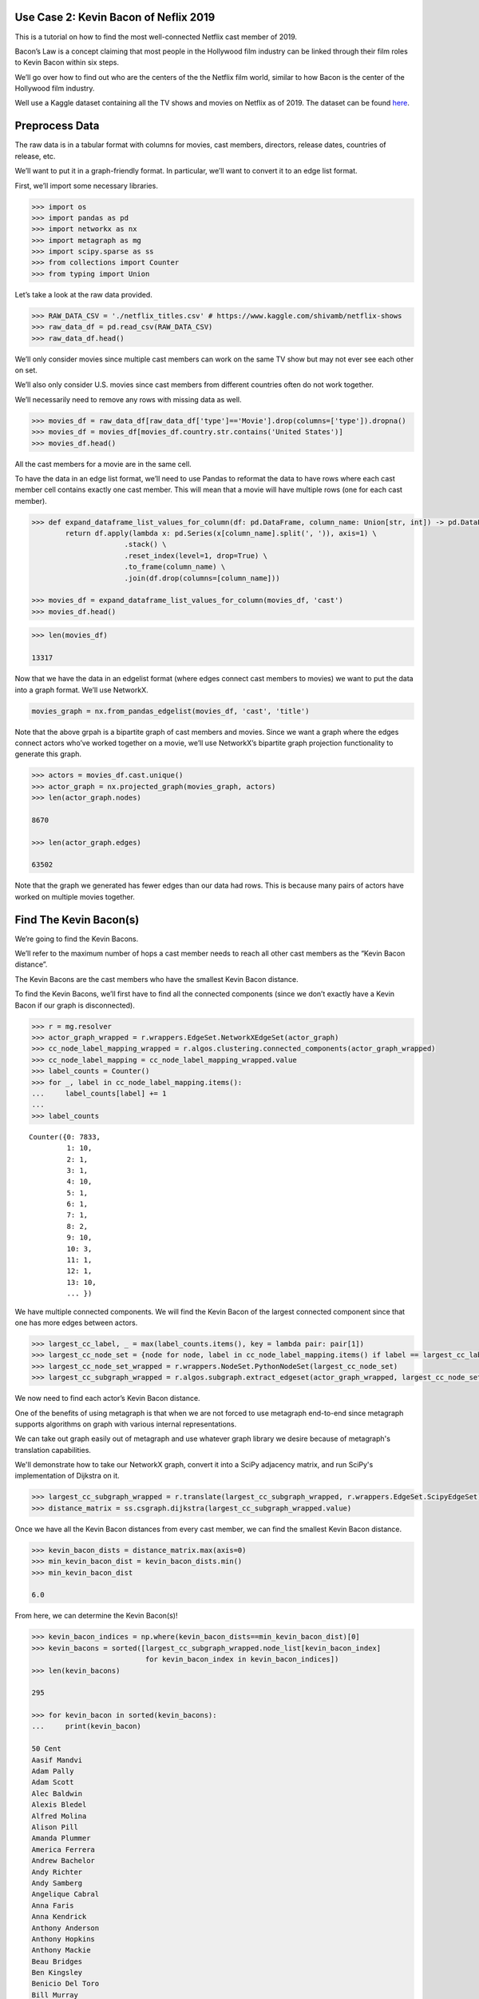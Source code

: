 Use Case 2: Kevin Bacon of Neflix 2019
======================================

This is a tutorial on how to find the most well-connected Netflix cast
member of 2019.

Bacon’s Law is a concept claiming that most people in the Hollywood
film industry can be linked through their film roles to Kevin Bacon
within six steps.

We’ll go over how to find out who are the centers of the the Netflix
film world, similar to how Bacon is the center of the Hollywood
film industry.

Well use a Kaggle dataset containing all the TV shows and movies on
Netflix as of 2019. The dataset can be found
`here <https://www.kaggle.com/shivamb/netflix-shows>`__.

Preprocess Data
===============

The raw data is in a tabular format with columns for movies, cast
members, directors, release dates, countries of release, etc.

We’ll want to put it in a graph-friendly format. In particular, we’ll
want to convert it to an edge list format.

First, we’ll import some necessary libraries.

.. code:: python

    >>> import os
    >>> import pandas as pd
    >>> import networkx as nx
    >>> import metagraph as mg
    >>> import scipy.sparse as ss
    >>> from collections import Counter
    >>> from typing import Union

Let’s take a look at the raw data provided.

.. code:: python

    >>> RAW_DATA_CSV = './netflix_titles.csv' # https://www.kaggle.com/shivamb/netflix-shows
    >>> raw_data_df = pd.read_csv(RAW_DATA_CSV)
    >>> raw_data_df.head()

.. raw:: html

    <div>
    <style scoped>
        .dataframe tbody tr th:only-of-type {
            vertical-align: middle;
        }
    
        .dataframe tbody tr th {
            vertical-align: top;
        }
    
        .dataframe thead th {
            text-align: right;
        }
	 
        .dataframe table {
	    width: 12000px;
	}
    </style>
    <table border="1" class="dataframe">
      <thead>
        <tr style="text-align: right;">
          <th></th>
          <th>show_id</th>
          <th>type</th>
          <th>title</th>
          <th>director</th>
          <th>cast</th>
          <th>country</th>
          <th>date_added</th>
          <th>release_year</th>
          <th>rating</th>
          <th>duration</th>
          <th>listed_in</th>
          <th>description</th>
        </tr>
      </thead>
      <tbody>
        <tr>
          <th>0</th>
          <td>81145628</td>
          <td>Movie</td>
          <td>Norm of the North: King Sized Adventure</td>
          <td>Richard Finn, Tim Maltby</td>
          <td>Alan Marriott, Andrew Toth, Brian Dobson, Cole...</td>
          <td>United States, India, South Korea, China</td>
          <td>September 9, 2019</td>
          <td>2019</td>
          <td>TV-PG</td>
          <td>90 min</td>
          <td>Children &amp; Family Movies, Comedies</td>
          <td>Before planning an awesome wedding for his gra...</td>
        </tr>
        <tr>
          <th>1</th>
          <td>80117401</td>
          <td>Movie</td>
          <td>Jandino: Whatever it Takes</td>
          <td>NaN</td>
          <td>Jandino Asporaat</td>
          <td>United Kingdom</td>
          <td>September 9, 2016</td>
          <td>2016</td>
          <td>TV-MA</td>
          <td>94 min</td>
          <td>Stand-Up Comedy</td>
          <td>Jandino Asporaat riffs on the challenges of ra...</td>
        </tr>
        <tr>
          <th>2</th>
          <td>70234439</td>
          <td>TV Show</td>
          <td>Transformers Prime</td>
          <td>NaN</td>
          <td>Peter Cullen, Sumalee Montano, Frank Welker, J...</td>
          <td>United States</td>
          <td>September 8, 2018</td>
          <td>2013</td>
          <td>TV-Y7-FV</td>
          <td>1 Season</td>
          <td>Kids' TV</td>
          <td>With the help of three human allies, the Autob...</td>
        </tr>
        <tr>
          <th>3</th>
          <td>80058654</td>
          <td>TV Show</td>
          <td>Transformers: Robots in Disguise</td>
          <td>NaN</td>
          <td>Will Friedle, Darren Criss, Constance Zimmer, ...</td>
          <td>United States</td>
          <td>September 8, 2018</td>
          <td>2016</td>
          <td>TV-Y7</td>
          <td>1 Season</td>
          <td>Kids' TV</td>
          <td>When a prison ship crash unleashes hundreds of...</td>
        </tr>
        <tr>
          <th>4</th>
          <td>80125979</td>
          <td>Movie</td>
          <td>#realityhigh</td>
          <td>Fernando Lebrija</td>
          <td>Nesta Cooper, Kate Walsh, John Michael Higgins...</td>
          <td>United States</td>
          <td>September 8, 2017</td>
          <td>2017</td>
          <td>TV-14</td>
          <td>99 min</td>
          <td>Comedies</td>
          <td>When nerdy high schooler Dani finally attracts...</td>
        </tr>
      </tbody>
    </table>
    </div>
    <br/>

We’ll only consider movies since multiple cast members can work on the
same TV show but may not ever see each other on set.

We’ll also only consider U.S. movies since cast members from different
countries often do not work together.

We’ll necessarily need to remove any rows with missing data as well.

.. code:: python

    >>> movies_df = raw_data_df[raw_data_df['type']=='Movie'].drop(columns=['type']).dropna()
    >>> movies_df = movies_df[movies_df.country.str.contains('United States')]
    >>> movies_df.head()

.. raw:: html

    <div>
    <style scoped>
        .dataframe tbody tr th:only-of-type {
            vertical-align: middle;
        }
    
        .dataframe tbody tr th {
            vertical-align: top;
        }
    
        .dataframe thead th {
            text-align: right;
        }
    </style>
    <table border="1" class="dataframe">
      <thead>
        <tr style="text-align: right;">
          <th></th>
          <th>show_id</th>
          <th>title</th>
          <th>director</th>
          <th>cast</th>
          <th>country</th>
          <th>date_added</th>
          <th>release_year</th>
          <th>rating</th>
          <th>duration</th>
          <th>listed_in</th>
          <th>description</th>
        </tr>
      </thead>
      <tbody>
        <tr>
          <th>0</th>
          <td>81145628</td>
          <td>Norm of the North: King Sized Adventure</td>
          <td>Richard Finn, Tim Maltby</td>
          <td>Alan Marriott, Andrew Toth, Brian Dobson, Cole...</td>
          <td>United States, India, South Korea, China</td>
          <td>September 9, 2019</td>
          <td>2019</td>
          <td>TV-PG</td>
          <td>90 min</td>
          <td>Children &amp; Family Movies, Comedies</td>
          <td>Before planning an awesome wedding for his gra...</td>
        </tr>
        <tr>
          <th>4</th>
          <td>80125979</td>
          <td>#realityhigh</td>
          <td>Fernando Lebrija</td>
          <td>Nesta Cooper, Kate Walsh, John Michael Higgins...</td>
          <td>United States</td>
          <td>September 8, 2017</td>
          <td>2017</td>
          <td>TV-14</td>
          <td>99 min</td>
          <td>Comedies</td>
          <td>When nerdy high schooler Dani finally attracts...</td>
        </tr>
        <tr>
          <th>6</th>
          <td>70304989</td>
          <td>Automata</td>
          <td>Gabe Ibáñez</td>
          <td>Antonio Banderas, Dylan McDermott, Melanie Gri...</td>
          <td>Bulgaria, United States, Spain, Canada</td>
          <td>September 8, 2017</td>
          <td>2014</td>
          <td>R</td>
          <td>110 min</td>
          <td>International Movies, Sci-Fi &amp; Fantasy, Thrillers</td>
          <td>In a dystopian future, an insurance adjuster f...</td>
        </tr>
        <tr>
          <th>9</th>
          <td>70304990</td>
          <td>Good People</td>
          <td>Henrik Ruben Genz</td>
          <td>James Franco, Kate Hudson, Tom Wilkinson, Omar...</td>
          <td>United States, United Kingdom, Denmark, Sweden</td>
          <td>September 8, 2017</td>
          <td>2014</td>
          <td>R</td>
          <td>90 min</td>
          <td>Action &amp; Adventure, Thrillers</td>
          <td>A struggling couple can't believe their luck w...</td>
        </tr>
        <tr>
          <th>11</th>
          <td>70299204</td>
          <td>Kidnapping Mr. Heineken</td>
          <td>Daniel Alfredson</td>
          <td>Jim Sturgess, Sam Worthington, Ryan Kwanten, A...</td>
          <td>Netherlands, Belgium, United Kingdom, United S...</td>
          <td>September 8, 2017</td>
          <td>2015</td>
          <td>R</td>
          <td>95 min</td>
          <td>Action &amp; Adventure, Dramas, International Movies</td>
          <td>When beer magnate Alfred "Freddy" Heineken is ...</td>
        </tr>
      </tbody>
    </table>
    </div>
    <br/>


All the cast members for a movie are in the same cell.

To have the data in an edge list format, we’ll need to use Pandas to
reformat the data to have rows where each cast member cell contains
exactly one cast member. This will mean that a movie will have multiple
rows (one for each cast member).

.. code:: python

    >>> def expand_dataframe_list_values_for_column(df: pd.DataFrame, column_name: Union[str, int]) -> pd.DataFrame:
            return df.apply(lambda x: pd.Series(x[column_name].split(', ')), axis=1) \
                          .stack() \
                          .reset_index(level=1, drop=True) \
                          .to_frame(column_name) \
                          .join(df.drop(columns=[column_name]))
        
    >>> movies_df = expand_dataframe_list_values_for_column(movies_df, 'cast')
    >>> movies_df.head()

.. raw:: html

    <div>
    <style scoped>
        .dataframe tbody tr th:only-of-type {
            vertical-align: middle;
        }
    
        .dataframe tbody tr th {
            vertical-align: top;
        }
    
        .dataframe thead th {
            text-align: right;
        }
    </style>
    <table border="1" class="dataframe">
      <thead>
        <tr style="text-align: right;">
          <th></th>
          <th>cast</th>
          <th>show_id</th>
          <th>title</th>
          <th>director</th>
          <th>country</th>
          <th>date_added</th>
          <th>release_year</th>
          <th>rating</th>
          <th>duration</th>
          <th>listed_in</th>
          <th>description</th>
        </tr>
      </thead>
      <tbody>
        <tr>
          <th>0</th>
          <td>Alan Marriott</td>
          <td>81145628</td>
          <td>Norm of the North: King Sized Adventure</td>
          <td>Richard Finn, Tim Maltby</td>
          <td>United States, India, South Korea, China</td>
          <td>September 9, 2019</td>
          <td>2019</td>
          <td>TV-PG</td>
          <td>90 min</td>
          <td>Children &amp; Family Movies, Comedies</td>
          <td>Before planning an awesome wedding for his gra...</td>
        </tr>
        <tr>
          <th>0</th>
          <td>Andrew Toth</td>
          <td>81145628</td>
          <td>Norm of the North: King Sized Adventure</td>
          <td>Richard Finn, Tim Maltby</td>
          <td>United States, India, South Korea, China</td>
          <td>September 9, 2019</td>
          <td>2019</td>
          <td>TV-PG</td>
          <td>90 min</td>
          <td>Children &amp; Family Movies, Comedies</td>
          <td>Before planning an awesome wedding for his gra...</td>
        </tr>
        <tr>
          <th>0</th>
          <td>Brian Dobson</td>
          <td>81145628</td>
          <td>Norm of the North: King Sized Adventure</td>
          <td>Richard Finn, Tim Maltby</td>
          <td>United States, India, South Korea, China</td>
          <td>September 9, 2019</td>
          <td>2019</td>
          <td>TV-PG</td>
          <td>90 min</td>
          <td>Children &amp; Family Movies, Comedies</td>
          <td>Before planning an awesome wedding for his gra...</td>
        </tr>
        <tr>
          <th>0</th>
          <td>Cole Howard</td>
          <td>81145628</td>
          <td>Norm of the North: King Sized Adventure</td>
          <td>Richard Finn, Tim Maltby</td>
          <td>United States, India, South Korea, China</td>
          <td>September 9, 2019</td>
          <td>2019</td>
          <td>TV-PG</td>
          <td>90 min</td>
          <td>Children &amp; Family Movies, Comedies</td>
          <td>Before planning an awesome wedding for his gra...</td>
        </tr>
        <tr>
          <th>0</th>
          <td>Jennifer Cameron</td>
          <td>81145628</td>
          <td>Norm of the North: King Sized Adventure</td>
          <td>Richard Finn, Tim Maltby</td>
          <td>United States, India, South Korea, China</td>
          <td>September 9, 2019</td>
          <td>2019</td>
          <td>TV-PG</td>
          <td>90 min</td>
          <td>Children &amp; Family Movies, Comedies</td>
          <td>Before planning an awesome wedding for his gra...</td>
        </tr>
      </tbody>
    </table>
    </div>
    <br/>

.. code:: python

    >>> len(movies_df)
    
    13317



Now that we have the data in an edgelist format (where edges connect
cast members to movies) we want to put the data into a graph format.
We’ll use NetworkX.

.. code:: python

    movies_graph = nx.from_pandas_edgelist(movies_df, 'cast', 'title')

Note that the above grpah is a bipartite graph of cast members and
movies. Since we want a graph where the edges connect actors who’ve
worked together on a movie, we’ll use NetworkX’s bipartite graph
projection functionality to generate this graph.

.. code:: python

    >>> actors = movies_df.cast.unique()
    >>> actor_graph = nx.projected_graph(movies_graph, actors)
    >>> len(actor_graph.nodes)
    
    8670
    
    >>> len(actor_graph.edges)
    
    63502

Note that the graph we generated has fewer edges than our data had rows.
This is because many pairs of actors have worked on multiple movies
together.

Find The Kevin Bacon(s)
=======================

We’re going to find the Kevin Bacons.

We’ll refer to the maximum number of hops a cast member needs to reach
all other cast members as the “Kevin Bacon distance”.

The Kevin Bacons are the cast members who have the smallest Kevin Bacon
distance.

To find the Kevin Bacons, we’ll first have to find all the connected
components (since we don’t exactly have a Kevin Bacon if our graph is
disconnected).

.. code:: python

    >>> r = mg.resolver
    >>> actor_graph_wrapped = r.wrappers.EdgeSet.NetworkXEdgeSet(actor_graph)
    >>> cc_node_label_mapping_wrapped = r.algos.clustering.connected_components(actor_graph_wrapped)
    >>> cc_node_label_mapping = cc_node_label_mapping_wrapped.value
    >>> label_counts = Counter()
    >>> for _, label in cc_node_label_mapping.items():
    ...     label_counts[label] += 1
    ... 
    >>> label_counts

.. parsed-literal::

    Counter({0: 7833,
             1: 10,
             2: 1,
             3: 1,
             4: 10,
             5: 1,
             6: 1,
             7: 1,
             8: 2,
             9: 10,
             10: 3,
             11: 1,
             12: 1,
             13: 10,
	     ... })



We have multiple connected components. We will find the Kevin Bacon of
the largest connected component since that one has more edges between
actors.

.. code:: python

    >>> largest_cc_label, _ = max(label_counts.items(), key = lambda pair: pair[1])
    >>> largest_cc_node_set = {node for node, label in cc_node_label_mapping.items() if label == largest_cc_label}
    >>> largest_cc_node_set_wrapped = r.wrappers.NodeSet.PythonNodeSet(largest_cc_node_set)
    >>> largest_cc_subgraph_wrapped = r.algos.subgraph.extract_edgeset(actor_graph_wrapped, largest_cc_node_set_wrapped)

We now need to find each actor’s Kevin Bacon distance.

One of the benefits of using metagraph is that when we are not forced to use metagraph end-to-end since metagraph supports algorithms on graph with various internal representations.

We can take out graph easily out of metagraph and use whatever graph library we desire because of metagraph's translation capabilities.

We'll demonstrate how to take our NetworkX graph, convert it into a SciPy adjacency matrix, and run SciPy's implementation of Dijkstra on it.

.. code:: python

    >>> largest_cc_subgraph_wrapped = r.translate(largest_cc_subgraph_wrapped, r.wrappers.EdgeSet.ScipyEdgeSet)
    >>> distance_matrix = ss.csgraph.dijkstra(largest_cc_subgraph_wrapped.value)

Once we have all the Kevin Bacon distances from every cast member, we can find the smallest Kevin Bacon distance.

.. code:: python

    >>> kevin_bacon_dists = distance_matrix.max(axis=0)
    >>> min_kevin_bacon_dist = kevin_bacon_dists.min()
    >>> min_kevin_bacon_dist

    6.0


From here, we can determine the Kevin Bacon(s)!

.. code:: python

    >>> kevin_bacon_indices = np.where(kevin_bacon_dists==min_kevin_bacon_dist)[0]
    >>> kevin_bacons = sorted([largest_cc_subgraph_wrapped.node_list[kevin_bacon_index] 
                               for kevin_bacon_index in kevin_bacon_indices])
    >>> len(kevin_bacons)

    295

    >>> for kevin_bacon in sorted(kevin_bacons):
    ...     print(kevin_bacon)

    50 Cent
    Aasif Mandvi
    Adam Pally
    Adam Scott
    Alec Baldwin
    Alexis Bledel
    Alfred Molina
    Alison Pill
    Amanda Plummer
    America Ferrera
    Andrew Bachelor
    Andy Richter
    Andy Samberg
    Angelique Cabral
    Anna Faris
    Anna Kendrick
    Anthony Anderson
    Anthony Hopkins
    Anthony Mackie
    Beau Bridges
    Ben Kingsley
    Benicio Del Toro
    Bill Murray
    Billy Connolly
    Bob Odenkirk
    Bobby Cannavale
    Bradley Cooper
    Brandon Routh
    Brian Tyree Henry
    Brie Larson
    Brittany Murphy
    Brooke D'Orsay
    Brooklyn Decker
    Bruce Willis
    Busy Philipps
    Cameron Diaz
    Cate Blanchett
    Cathy Cliften
    Celia Weston
    Charlie Murphy
    Charlie Sheen
    Chelcie Ross
    Chloë Grace Moretz
    Chris Parnell
    Chris Pratt
    Christina Hendricks
    Christina Ricci
    Christopher McDonald
    Christopher Mintz-Plasse
    Christopher Plummer
    Christopher Walken
    Clive Owen
    Cole Hauser
    Common
    Constance Wu
    Danai Gurira
    Danny Trejo
    David Koechner
    Dax Shepard
    Demi Moore
    Dennis Quaid
    Dermot Mulroney
    Devon Aoki
    Diane Keaton
    Djimon Hounsou
    Don Cheadle
    Donal Logue
    Donald Faison
    Dwayne Johnson
    Elijah Wood
    Elizabeth Banks
    Elizabeth Perkins
    Ellen Barkin
    Emily Watson
    Emma Roberts
    Emma Stone
    Emmy Rossum
    Eric Stoltz
    Finesse Mitchell
    Fionnula Flanagan
    Forest Whitaker
    Frank Grillo
    Frank Langella
    Fred Armisen
    Gary Cole
    Gary Oldman
    Geraldine James
    Gerard Butler
    Gina Gershon
    Giovanni Ribisi
    Greg Kinnear
    Gugu Mbatha-Raw
    Halle Berry
    Hank Azaria
    Harry Connick Jr.
    Harvey Keitel
    Heather Graham
    Hilary Swank
    Hugh Jackman
    Hugh Laurie
    Ian McShane
    Iko Uwais
    J.B. Smoove
    J.K. Simmons
    Jack McBrayer
    Jack Nicholson
    Jacki Weaver
    Jaime King
    James Caan
    James Marsden
    James Remar
    Jane Curtin
    Janeane Garofalo
    Jared Leto
    Jason Butler Harner
    Jason Sudeikis
    Jay Hernandez
    Jay Mohr
    Jeffrey Tambor
    Jennifer Coolidge
    Jennifer Garner
    Jennifer Jason Leigh
    Jesse Williams
    Jessica Alba
    Jessica Biel
    Jessica Simpson
    Jessica Szohr
    Jim Carrey
    Jim Parsons
    Jim Sturgess
    Joan Cusack
    Joanna Going
    Joe Torry
    Joey King
    John Beasley
    John C. Reilly
    John Cleese
    John Cusack
    John Hodgman
    John Leguizamo
    John Michael Higgins
    John Travolta
    Johnny Knoxville
    Jon Voight
    Jonah Hill
    Josh Brolin
    Josh Duhamel
    Josh Gad
    Josh Hartnett
    Julianne Moore
    Justin Long
    Justin Timberlake
    Kate Berlant
    Kate Bosworth
    Kate Winslet
    Kathleen Chalfant
    Katie Holmes
    Keanu Reeves
    Kellita Smith
    Kelsey Grammer
    Kevin Bacon
    Kevin Costner
    Kieran Culkin
    Kim Dickens
    Kirsten Dunst
    Kristen Bell
    Kristin Chenoweth
    Lauren Graham
    Laurence Fishburne
    Leila Arcieri
    Leslie Bibb
    Liev Schreiber
    Lili Taylor
    Lin Shaye
    Lindsay Burdge
    Loretta Devine
    Louis C.K.
    Louisa Krause
    Lucien Laviscount
    Lynn Collins
    Macon Blair
    Mae Whitman
    Maria de Medeiros
    Mark Blum
    Mark Webber
    Mary Alice
    Mary Elizabeth Winstead
    Matt Dillon
    Matt Walsh
    Matthew Goode
    Maya Rudolph
    Meagan Good
    Melanie Lynskey
    Melissa Leo
    Michael Clarke Duncan
    Michael Jeter
    Michael Madsen
    Michael Sheen
    Mickey Rourke
    Mike Epps
    Mike Myers
    Mike Vogel
    Molly Shannon
    Monica Bellucci
    Naomi Watts
    Natalie Martinez
    Nick Stahl
    Nicolas Cage
    Nicole Ari Parker
    Nicole Byer
    Olivia Holt
    Olivia Munn
    Omid Djalili
    Oprah Winfrey
    Pat Healy
    Patrick Stewart
    Patrick Warburton
    Patrick Wilson
    Paul Rudd
    Phil Crowley
    Pierce Brosnan
    Powers Boothe
    Queen Latifah
    Randall Park
    Ray Liotta
    Regina Hall
    Renée Zellweger
    Retta
    Richard Gere
    Richard Jenkins
    Rick Yune
    Ricky Gervais
    Rob Lowe
    Robert Forster
    Robert Patrick
    Romany Malco
    Ron Livingston
    Rosanna Arquette
    Rosario Dawson
    Rose Byrne
    Rosemary Harris
    Rotimi
    Russell Brand
    Russell Simmons
    Rutger Hauer
    Ryan Hansen
    Ryan Kwanten
    Ryan Phillippe
    Ryan Reynolds
    Sam Page
    Sam Worthington
    Samuel L. Jackson
    Sarah Jessica Parker
    Sarah Shahi
    Sarah Silverman
    Sean Hayes
    Seann William Scott
    Sebastian Stan
    Seth Green
    Seth MacFarlane
    Seth Meyers
    Sheryl Underwood
    Shirley MacLaine
    Stephen Merchant
    Stephen Root
    Steve Buscemi
    Susie Essman
    T.I.
    T.J. Miller
    Ted Danson
    Terence Stamp
    Terrence Howard
    Terry Crews
    Tim Roth
    Tina Fey
    Tom Arnold
    Tom Hollander
    Tommy Lee Jones
    Tony Darrow
    Uma Thurman
    Val Kilmer
    Verne Troyer
    Victor Garber
    Ving Rhames
    Viola Davis
    Wesley Snipes
    Will Ferrell
    Will Forte
    Will Sasso
    Willem Dafoe
    Yolonda Ross
    Yul Vazquez
    Zach Braff
    Zoe Saldana
    Zoë Kravitz

It turns out that the Netflix world is much more connected than the whole Hollywood film industry since there are so many cast members who are well-connected.
